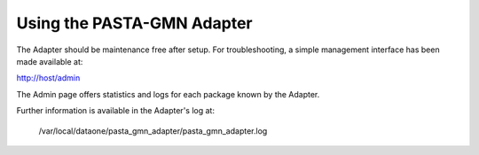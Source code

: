 Using the PASTA-GMN Adapter
===========================

The Adapter should be maintenance free after setup. For troubleshooting,
a simple management interface has been made available at:

http://host/admin

The Admin page offers statistics and logs for each package known by the Adapter.

Further information is available in the Adapter's log at:

  /var/local/dataone/pasta_gmn_adapter/pasta_gmn_adapter.log


